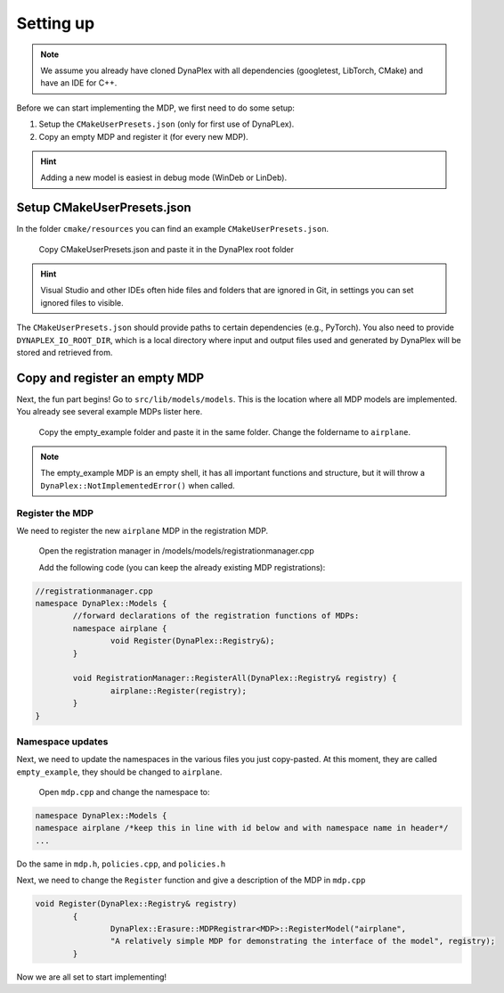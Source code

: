 Setting up
==========

.. note::
	We assume you already have cloned DynaPlex with all dependencies (googletest, LibTorch, CMake) and have an IDE for C++.

Before we can start implementing the MDP, we first need to do some setup:

1. Setup the ``CMakeUserPresets.json`` (only for first use of DynaPLex).

2. Copy an empty MDP and register it (for every new MDP).

.. hint::
	Adding a new model is easiest in debug mode (WinDeb or LinDeb).

Setup CMakeUserPresets.json
---------------------------
In the folder ``cmake/resources`` you can find an example ``CMakeUserPresets.json``.

	Copy CMakeUserPresets.json and paste it in the DynaPlex root folder

.. hint::
    Visual Studio and other IDEs often hide files and folders that are ignored in Git, in settings you can set ignored files to visible.

The ``CMakeUserPresets.json`` should provide paths to certain dependencies (e.g., PyTorch). You also need to provide ``DYNAPLEX_IO_ROOT_DIR``, which is a local directory where input and output files used and generated by DynaPlex will be stored and retrieved from.

Copy and register an empty MDP
------------------------------

Next, the fun part begins! Go to ``src/lib/models/models``. This is the location where all MDP models are implemented. You already see several example MDPs lister here.

	Copy the empty_example folder and paste it in the same folder. Change the foldername to ``airplane``.

.. note::
	The empty_example MDP is an empty shell, it has all important functions and structure, but it will throw a ``DynaPlex::NotImplementedError()`` when called.

Register the MDP
~~~~~~~~~~~~~~~~

We need to register the new ``airplane`` MDP in the registration MDP. 

	Open the registration manager in /models/models/registrationmanager.cpp

	Add the following code (you can keep the already existing MDP registrations):

.. code-block:: cpp

	//registrationmanager.cpp
	namespace DynaPlex::Models {
		//forward declarations of the registration functions of MDPs:
		namespace airplane {
			void Register(DynaPlex::Registry&);
		}
	
		void RegistrationManager::RegisterAll(DynaPlex::Registry& registry) {
			airplane::Register(registry);
		}
	}


Namespace updates
~~~~~~~~~~~~~~~~~

Next, we need to update the namespaces in the various files you just copy-pasted. At this moment, they are called ``empty_example``, they should be changed to ``airplane``.

	Open ``mdp.cpp`` and change the namespace to:

.. code-block:: cpp
	
	namespace DynaPlex::Models {
	namespace airplane /*keep this in line with id below and with namespace name in header*/
	...

Do the same in ``mdp.h``, ``policies.cpp``, and ``policies.h``

Next, we need to change the ``Register`` function and give a description of the MDP in ``mdp.cpp``

.. code-block:: cpp

	void Register(DynaPlex::Registry& registry)
		{
			DynaPlex::Erasure::MDPRegistrar<MDP>::RegisterModel("airplane", 
			"A relatively simple MDP for demonstrating the interface of the model", registry);
		}

Now we are all set to start implementing!